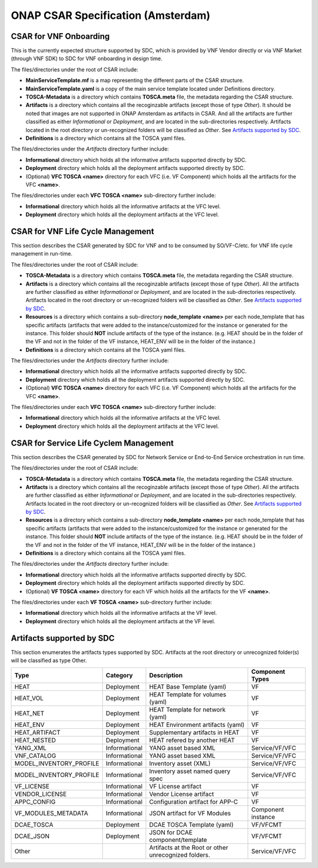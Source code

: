 ===================================
ONAP CSAR Specification (Amsterdam)
===================================

CSAR for VNF Onboarding
-----------------------
This is the currently expected structure supported by SDC, which is provided by VNF Vendor directly or via VNF Market (through VNF SDK) to SDC for VNF onboarding in design time.

.. |CSAR for VNF Onboarding| image:: csar-sdc-input.JPG

The files/directories under the root of CSAR include:

* **MainServiceTemplate.mf** is a map representing the different parts of the CSAR structure.
* **MainServiceTemplate.yaml** is a copy of the main service template located under Definitions directory.
* **TOSCA-Metadata** is a directory which contains **TOSCA.meta** file, the metadata regarding the CSAR structure.
* **Artifacts** is a directory which contains all the recoginzable artifacts (except those of type *Other*). It should be noted that images are not supported in ONAP Amsterdam as artifacts in CSAR. And all the artifacts are further classified as either *Informational* or *Deployment*, and are located in the sub-directories respectively. Artifacts located in the root directory or un-recognized folders will be classified as *Other*. See `Artifacts supported by SDC`_.
* **Definitions** is a directory which contains all the TOSCA yaml files.

The files/directories under the *Artifacts* directory further include:

* **Informational** directory which holds all the informative artifacts supported directly by SDC.
* **Deployment** directory which holds all the deployment artifacts supported directly by SDC.
* (Optional) **VFC TOSCA <name>** directory for each VFC (i.e. VF Component) which holds all the artifacts for the VFC **<name>**.

The files/directories under each **VFC TOSCA <name>** sub-directory further include:

* **Informational** directory which holds all the informative artifacts at the VFC level.
* **Deployment**  directory which holds all the deployment artifacts at the VFC level.


CSAR for VNF Life Cycle Management
----------------------------------
This section describes the CSAR generated by SDC for VNF and to be consumed by SO/VF-C/etc. for VNF life cycle management in run-time. 

.. |CSAR for VNF LCM| image:: csar-sdc-output-vf.JPG

The files/directories under the root of CSAR include:

* **TOSCA-Metadata** is a directory which contains **TOSCA.meta** file, the metadata regarding the CSAR structure.
* **Artifacts** is a directory which contains all the recoginzable artifacts (except those of type *Other*). All the artifacts are further classified as either *Informational* or *Deployment*, and are located in the sub-directories respectively. Artifacts located in the root directory or un-recognized folders will be classified as *Other*. See `Artifacts supported by SDC`_.
* **Resources** is a directory which contains a sub-directory **node_template <name>** per each node_template that has specific artifacts (artifacts that were added to the instance/customized for the instance or generated for the instance. This folder should **NOT** include artifacts of the type of the instance. (e.g. HEAT should be in the folder of the VF and not in the folder of the VF instance, HEAT_ENV will be in the folder of the instance.)
* **Definitions** is a directory which contains all the TOSCA yaml files.

The files/directories under the *Artifacts* directory further include:

* **Informational** directory which holds all the informative artifacts supported directly by SDC.
* **Deployment** directory which holds all the deployment artifacts supported directly by SDC.
* (Optional) **VFC TOSCA <name>** directory for each VFC (i.e. VF Component) which holds all the artifacts for the VFC **<name>**.

The files/directories under each **VFC TOSCA <name>** sub-directory further include:

* **Informational** directory which holds all the informative artifacts at the VFC level.
* **Deployment**  directory which holds all the deployment artifacts at the VFC level.

CSAR for Service Life Cyclem Management
---------------------------------------
This section describes the CSAR generated by SDC for Network Service or End-to-End Service orchestration in run time.

.. |CSAR for Service LCM| image:: csar-sdc-output-service.JPG

The files/directories under the root of CSAR include:

* **TOSCA-Metadata** is a directory which contains **TOSCA.meta** file, the metadata regarding the CSAR structure.
* **Artifacts** is a directory which contains all the recoginzable artifacts (except those of type *Other*). All the artifacts are further classified as either *Informational* or *Deployment*, and are located in the sub-directories respectively. Artifacts located in the root directory or un-recognized folders will be classified as *Other*. See `Artifacts supported by SDC`_.
* **Resources** is a directory which contains a sub-directory **node_template <name>** per each node_template that has specific artifacts (artifacts that were added to the instance/customized for the instance or generated for the instance. This folder should **NOT** include artifacts of the type of the instance. (e.g. HEAT should be in the folder of the VF and not in the folder of the VF instance, HEAT_ENV will be in the folder of the instance.)
* **Definitions** is a directory which contains all the TOSCA yaml files.

The files/directories under the *Artifacts* directory further include:

* **Informational** directory which holds all the informative artifacts supported directly by SDC.
* **Deployment** directory which holds all the deployment artifacts supported directly by SDC.
* (Optional) **VF TOSCA <name>** directory for each VF which holds all the artifacts for the VF **<name>**.

The files/directories under each **VF TOSCA <name>** sub-directory further include:

* **Informational** directory which holds all the informative artifacts at the VF level.
* **Deployment**  directory which holds all the deployment artifacts at the VF level.

Artifacts supported by SDC
--------------------------
This section enumerates the artifacts types supported by SDC.
Artifacts at the root directory or unrecognized folder(s) will be classified as type Other.

+------------------------+-------------+---------------------------------+------------------+ 
|       Type             | Category    |         Description             |Component Types   | 
+========================+=============+=================================+==================+ 
|  HEAT                  | Deployment  | HEAT Base Template (yaml)       |      VF          |
+------------------------+-------------+---------------------------------+------------------+
|  HEAT_VOL              | Deployment  | HEAT Template for volumes (yaml)|      VF          |
+------------------------+-------------+---------------------------------+------------------+
|  HEAT_NET              | Deployment  | HEAT Template for network (yaml)|      VF          |
+------------------------+-------------+---------------------------------+------------------+
|  HEAT_ENV              | Deployment  |HEAT Environment artifacts (yaml)|      VF          |
+------------------------+-------------+---------------------------------+------------------+
|  HEAT_ARTIFACT         | Deployment  | Supplementary artifacts in HEAT |      VF          |
+------------------------+-------------+---------------------------------+------------------+
|  HEAT_NESTED           | Deployment  | HEAT refered by another HEAT    |      VF          |
+------------------------+-------------+---------------------------------+------------------+
|  YANG_XML              |Informational| YANG asset based XML            |Service/VF/VFC    |
+------------------------+-------------+---------------------------------+------------------+
|  VNF_CATALOG           |Informational| YANG asset based XML            |Service/VF/VFC    |
+------------------------+-------------+---------------------------------+------------------+
|MODEL_INVENTORY_PROFILE |Informational| Inventory asset (XML)           |Service/VF/VFC    |
+------------------------+-------------+---------------------------------+------------------+
|MODEL_INVENTORY_PROFILE |Informational| Inventory asset named query spec|Service/VF/VFC    |
+------------------------+-------------+---------------------------------+------------------+
|  VF_LICENSE            |Informational| VF License artifact             |      VF          |
+------------------------+-------------+---------------------------------+------------------+
|  VENDOR_LICENSE        |Informational| Vendor License artifact         |      VF          |
+------------------------+-------------+---------------------------------+------------------+
|  APPC_CONFIG           |Informational| Configuration artifact for APP-C|      VF          |
+------------------------+-------------+---------------------------------+------------------+ 
|  VF_MODULES_METADATA   |Informational| JSON artifact for VF Modules    |Component instance|
+------------------------+-------------+---------------------------------+------------------+
|  DCAE_TOSCA            |Deployment   | DCAE TOSCA Template (yaml)      |    VF/VFCMT      |
+------------------------+-------------+---------------------------------+------------------+
|  DCAE_JSON             |Deployment   | JSON for DCAE component/template|    VF/VFCMT      |
+------------------------+-------------+---------------------------------+------------------+
|     Other              |             | Artifacts at the Root or other  | Service/VF/VFC   |
|                        |             | unrecognized folders.           |                  |
+------------------------+-------------+---------------------------------+------------------+ 
